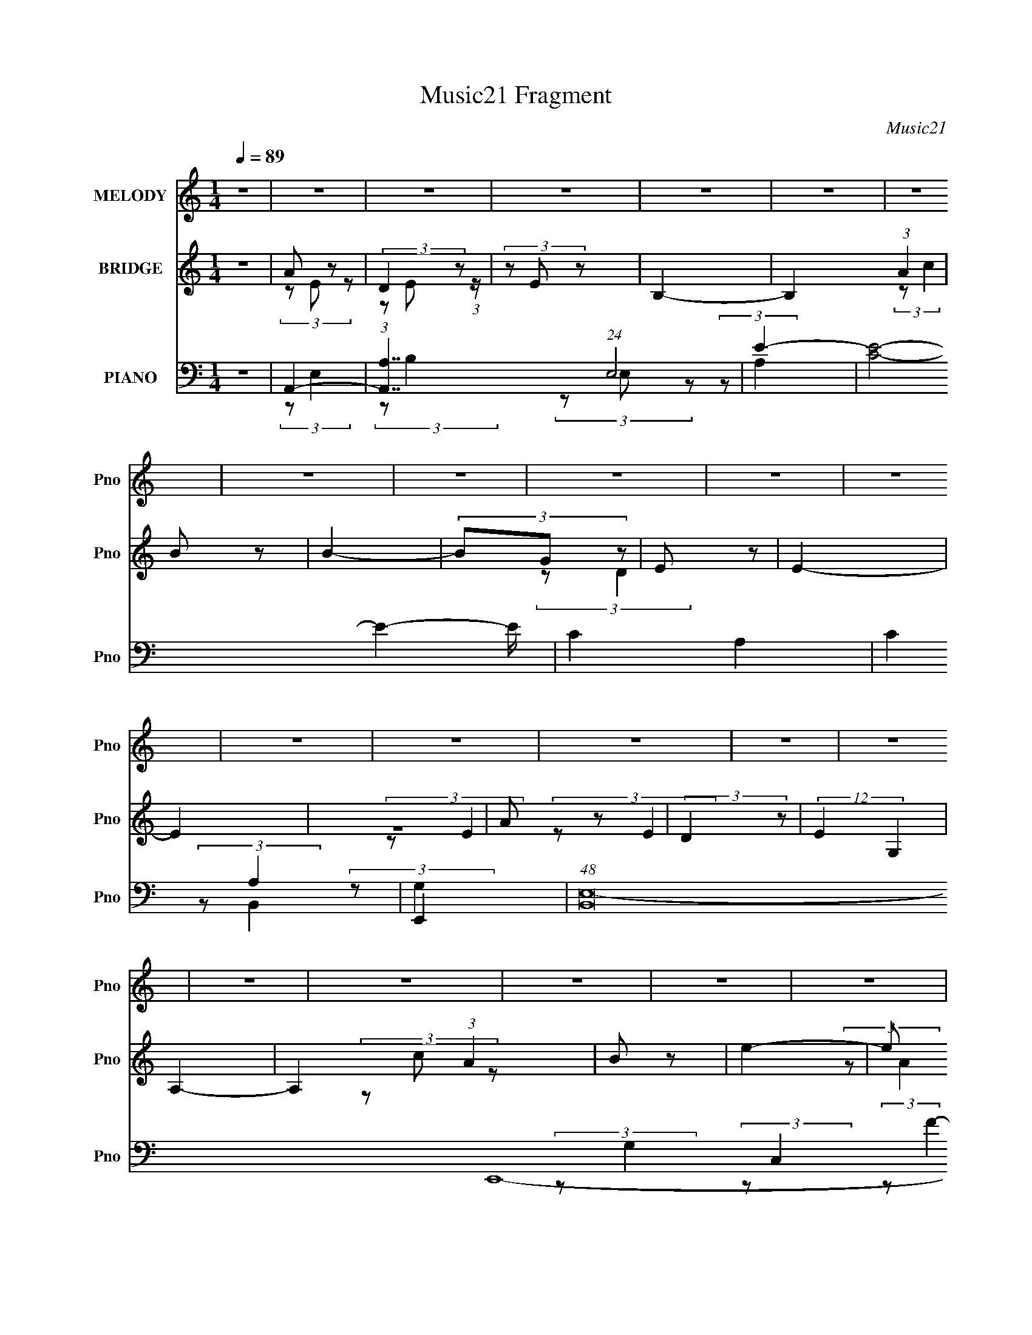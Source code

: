 X:1
T:Music21 Fragment
C:Music21
%%score 1 ( 2 3 ) ( 4 5 6 7 8 )
L:1/8
Q:1/4=89
M:1/4
I:linebreak $
K:none
V:1 treble nm="MELODY" snm="Pno"
V:2 treble nm="BRIDGE" snm="Pno"
V:3 treble 
L:1/4
V:4 bass nm="PIANO" snm="Pno"
L:1/4
V:5 bass 
V:6 bass 
V:7 bass 
L:1/4
V:8 bass 
L:1/4
V:1
 z2 | z2 | z2 | z2 | z2 | z2 | z2 | z2 | z2 | z2 | z2 | z2 | z2 | z2 | z2 | z2 | z2 | z2 | z2 | %19
 z2 | z2 | z2 | z2 | z2 | z2 | E (3:2:1A2 | G (3:2:1^F2 | E (3:2:1D2 | E2- | E z | (3z ^F z | %31
 G (3:2:1^F2 | E (3:2:2C z | D3/2 z/ | E (3:2:1A,2- | A,2- | (3:2:2A, z2 | (3DD z | (3DD z | %39
 C (3:2:2D z | E3/2 z/ | (3AA z | (3^FE z | ^F (3:2:2F z | ^F (3:2:2D z | E2 | ^F (3:2:1E2- | E2- | %48
 (3:2:2E z2 | (3:2:2E A2 | (3G^F z | (3:2:2E D2 | E2- | E z | (3z ^F z | (3G^F z | (3EC z | %57
 D3/2 z/ | (3:2:2E A,2- | (3:2:2A,2 z | z2 | D z | (3DD z | (3CD z | E3/2 z/ | A (3:2:2G z | %66
 (3^FE z | (3^FF z | (3^FD z | E/ z3/2 | ^F (3:2:1E2- | (3:2:2E2 z | z2 | A3/2 z/ | A3/2 z/ | %75
 A3/2 z/ | B3/2 z/ | E3/2 z/ | B z | A (3:2:2G z | (3ED z | (3EA z | (3:2:2G G2- | (3:2:2G z2 | %84
 z2 | D3/2 z/ | D3/2 z/ | D3/2 z/ | E3/2 z/ | A, z | E z | D z | (3DA, z | (3CA, z | B,2- | %95
 B,/ z3/2 |[Q:1/4=94] z2 |[Q:1/4=120] z2 |[Q:1/4=89] (3:2:2E A2 | (3G^F z | (3:2:2E D2 | E2- | %102
 E z | (3z ^F z | (3G^F z | (3EC z | D3/2 z/ | (3:2:2E A,2- | (3:2:2A,2 z | z2 | (3DD z | (3DD z | %112
 (3CD z | E3/2 z/ | A (3:2:2G z | (3^FE z | (3^FD z | (3EC z | (3DG, z | A,2- | A,2 | z2 | %122
 A3/2 z/ | A3/2 z/ | A3/2 z/ | B3/2 z/ | E3/2 z/ | B z | A (3:2:2G z | (3ED z | (3EA z | %131
 (3:2:2G G2- | (3:2:2G z2 | z2 | D3/2 z/ | D3/2 z/ | D3/2 z/ | E3/2 z/ | A, z | E z | D z | %141
 (3DA, z | (3CA, z | B,2- | B,/ z3/2 |[Q:1/4=120] z2 | z2 |[Q:1/4=89] E (3:2:1A2 | G (3:2:1^F2 | %149
 E (3:2:1D2 | E2- | E z | (3z ^F z | G (3:2:1^F2 | E (3:2:2C z | D3/2 z/ | E (3:2:1A,2- | A,2- | %158
 (3:2:2A, z2 | (3DD z | (3DD z | C (3:2:2D z | E3/2 z/ | (3AA z | (3^FE z | ^F (3:2:2D z | (3EC z | %167
 D (3:2:1G,2 | A,2- | A,3/2 z/ | z2 | z2 | z2 | z2 | z2 | z2 | z2 | z2 | z2 | z2 | z2 | z2 | z2 | %183
 z2 | z2 | z2 | z2 | z2 | z2 | z2 | z2 | z2 | z2 | z2 | z2 | A3/2 z/ | A3/2 z/ | A3/2 z/ | %198
 B3/2 z/ | E3/2 z/ | B z | A (3:2:2G z | (3ED z | (3EA z | (3:2:2G G2- | (3:2:2G z2 | z2 | %207
 D3/2 z/ | D3/2 z/ | D3/2 z/ | E3/2 z/ | A, z | E z | D z | (3DA, z | (3CA, z |[Q:1/4=80] B,2- | %217
 B,/ z3/2 |[Q:1/4=122] z2 | z2 |[Q:1/4=89] E (3:2:1A2 | G (3:2:1^F2 | E (3:2:1D2 | E2- | E z | %225
 (3z ^F z | G (3:2:1^F2 | E (3:2:2C z | D3/2 z/ | E (3:2:1A,2- | A,2- | (3:2:2A, z2 | (3DD z | %233
 (3DD z | C (3:2:2D z | E3/2 z/ | (3AA z | (3^FE z | ^F (3:2:2D z | (3EC z | D (3:2:1G,2 | A,2- | %242
 A,3/2 z/ | z2 | (3DD z | (3DD z | C (3:2:2D z | E3/2 z/ | (3AA z | (3^FE z | ^F (3:2:2D z | %251
 (3:2:2E2 C- | (6:5:1C z/ (3:2:1D- | D2 |[Q:1/4=80] z2 | (3:2:2z G,2- | %256
[Q:1/4=89] (3:2:2G,/4 z/ A,3/2- | A,2- | A,2- | A, z |] %260
V:2
 z2 | A z | (3:2:2D2 z | (3z E z | B,2- | B,2 (3:2:1A2 | B z | B2- | (3BG z | E z | E2- | E2 | z2 | %13
 A z | (3:2:2D2 z | (12:7:2E2 G,2 | A,2- | A,2 (3:2:1A2 | B z | e2- | e z | B z | B z | E2- | %24
 [EB] z | (6:5:2e2 z/ | z2 | z2 | z2 | z2 | z2 | z2 | z2 | z2 | z2 | z2 | z2 | z2 | z2 | z2 | z2 | %41
 z2 | z2 | z2 | z2 | z2 | z2 | z2 | z2 | z2 | z2 | z2 | z2 | (3:2:2z G,2- | (3G,^F, z | E,2- | %56
 E,2- | E, z | z2 | (3:2:2z D,2 | C, z | D,2- | D,2- | (3:2:2D, z2 | z2 | z2 | z2 | z2 | z2 | %69
 (3z A z | B z | d z | A z | A2- | A z | z2 | z2 | z2 | z2 | z2 | z2 | z2 | A, z | D z | G z | %85
 D2- | D2 | z2 | z2 | z2 | z2 | z2 | z2 | z2 | z2 | z2 |[Q:1/4=94] z2 |[Q:1/4=120] z2 | %98
[Q:1/4=89] z2 | (3:2:2z C2 | E z | (12:7:2A2 z | z2 | z2 | (3:2:2z A,2 | C z | (3:2:1[EG] G/3 z | %107
 E z | D z | A,2- | (3:2:2A,2 z | z2 | z2 | (3z A z | D z | E2 | z2 | z2 | z2 | C z | E z | B, z | %122
 A,2- | A, z | z2 | z2 | z2 | z2 | z2 | z2 | (3z d z | (3dc z | B (3:2:2z/ c | B z | A2- | A2 | %136
 z2 | z2 | z2 | z2 | z2 | z2 | z2 | z2 | z2 |[Q:1/4=120] z2 | z2 |[Q:1/4=89] z2 | (3:2:2z C2 | %149
 E z | (12:7:2A2 z | z2 | z2 | (3:2:2z A,2 | C z | (3:2:1[EG] G/3 z | E z | D z | A,2- | %159
 (3:2:2A,2 z | z2 | z2 | (3z A z | D z | E2 | z2 | z2 | z2 | z2 | z2 | A/B/c/d/ | z/ e3/2- | %172
 e3/2 z/ | e z/ c'/- | c'>b- | b z/ a/- | a/ x/6 g (3:2:1z/ | e2- | e[fe]/d/- | %179
 (6:5:1[dc] c5/6 (3:2:1z/ | e2- | A2- e/ | A z/ d/- | (6:5:2d e2- | (3:2:2e/4 z/ (3:2:2z/4 f2- | %185
 (3:2:2f2 z/4 f/- | f/ (3:2:2z/4 g/-g | a z/ b/- | (6:5:2b c' (3:2:1z | d'2 | %190
 (3:2:1c'/4 x/ c' (3:2:1z/ | b/ x/6 a (3:2:1z/ | b2- | b2- | b3/2 z/ | A2- | A z | z2 | z2 | z2 | %200
 z2 | z2 | z2 | z2 | A, z | D z | G z | D2- | D2 | z2 | z2 | z2 | z2 | z2 | z2 | z2 | %216
[Q:1/4=80] z2 | z2 |[Q:1/4=122] z2 | z2 |[Q:1/4=89] z2 | (3:2:2z C2 | E z | (12:7:2A2 z | z2 | z2 | %226
 (3:2:2z A,2 | C z | (3:2:1[EG] G/3 z | E z | D z | A,2- | (3:2:2A,2 z | z2 | z2 | (3z A z | D z | %237
 E2 | z2 | z2 | z2 | C z | E z | B, z | A,2- | A, z | z2 | z2 | z2 | z2 | z2 | z2 | z2 | z2 | %254
[Q:1/4=80] z2 | z3/2 A/- |[Q:1/4=89] (6:5:1A E (3:2:1z/ | (6:5:2D E2- | (3:2:2E/4 z/ z3/2 | z2 | %260
 (3:2:1z A (3:2:1z/ | (6:5:1[Bc] (3:2:1c7/4 | [g^f]3/2 ^f/6 (3:2:1z/ | d/ z/ e- | d2 e | G2- | G2 | %267
 A2- | A2- | A2- | A2- | A2 |] %272
V:3
 x | (3z/ E/ z/ | (3:2:1z/ E/ (3:2:1z/4 | x | x | x5/3 | (3:2:2z/ c | x | x | (3:2:2z/ D | x | x | %12
 x | (3:2:2z/ E | (3:2:2z/ E- | x5/4 | x | x5/3 | (3z/ c/ z/ | x | x | (3:2:2z/ A | (3z/ B/ z/ | %23
 (3z/ A/ z/ | (3:2:2z/ e- | x | x | x | x | x | x | x | x | x | x | x | x | x | x | x | x | x | x | %43
 x | x | x | x | x | x | x | x | x | x | x | x | x | x | x | x | x | (3:2:2z/ A,, | x | x | x | x | %65
 x | x | x | x | x | (3:2:2z/ e | (3z/ E/ z/ | (3:2:2z/ G | x | x | x | x | x | x | x | x | x | %82
 (3:2:2z/ C | (3:2:2z/ A | (3z/ E/ z/ | x | x | x | x | x | x | x | x | x | x | x | x | x | x | x | %100
 (3:2:2z/ A- | x | x | x | x | (3:2:2z/ E- | (3:2:2z/ ^F | (3z/ C/ z/ | (3z/ E/ z/ | x | x | x | %112
 x | x | (3:2:2z/ E- | x | x | x | x | (3:2:2z/ D | (3:2:2z/ C | (3z/ A,/ z/ | x | x | x | x | x | %127
 x | x | x | x | x | (3z/ B/ z/ | (3:2:2z/ G | x | x | x | x | x | x | x | x | x | x | x | x | x | %147
 x | x | (3:2:2z/ A- | x | x | x | x | (3:2:2z/ E- | (3:2:2z/ ^F | (3z/ C/ z/ | (3z/ E/ z/ | x | %159
 x | x | x | x | (3:2:2z/ E- | x | x | x | x | x | x | x | x | x | (3z/ c'/ z/ | x | x | %176
 z3/4 e/4- | x | x | z3/4 e/4- | x | x5/4 | x | x13/12 | x | x | x | (3z/ a/ z/ | x13/12 | %189
 z3/4 c'/4- | z3/4 b/4- | z3/4 b/4- | x | x | x | x | x | x | x | x | x | x | x | x | (3:2:2z/ C | %205
 (3:2:2z/ A | (3z/ E/ z/ | x | x | x | x | x | x | x | x | x | x | x | x | x | x | x | %222
 (3:2:2z/ A- | x | x | x | x | (3:2:2z/ E- | (3:2:2z/ ^F | (3z/ C/ z/ | (3z/ E/ z/ | x | x | x | %234
 x | x | (3:2:2z/ E- | x | x | x | x | (3:2:2z/ D | (3:2:2z/ C | (3z/ A,/ z/ | x | x | x | x | x | %249
 x | x | x | x | x | x | x | z3/4 D/4- x/12 | x13/12 | x | x | z3/4 B/4- | z3/4 g/4- | z3/4 d/4- | %263
 x | x3/2 | x | x | x | x | x | x | x |] %272
V:4
 z | A,,- | [A,,A,]7/4 (24:13:1E,2 | E- | [EC]2- E- E/4 | C- A,- | C A, | E,,- | %8
 (48:29:1[B,,E,-]8 E,,4- E,,/4 | E,- G,- (3:2:1B,- | E- E,- G,- B,- | E- E, G, (12:7:1B, | %12
 [E-B,] E/4 | F,,- | (24:13:1[C,F,-]8 F,,4- F,,/ | F,- F- (3:2:1A,- | [F,C-]2 (24:17:1F4 A,3 | %17
 C- (6:5:1E | C (3:2:1E | E,,- | (24:13:1[B,,E,-]8 E,,4- E,,/ | E,/4 G,- (3:2:1E,- | E- G,- E,- | %23
 E- G, E,- | [EB,] (6:5:1E, | A,,- | [A,,A,-]4 (12:11:1E,4 | [A,E-]/4 E3/4- | C- E- A,- | %29
 C/ E- A,- | B,- E- (12:7:1A, | [B,C,,-]/4 [C,,-E]3/4 | [C,,C,-] (6:5:1G,, | %33
 [C,E-]/4 [E-G,]3/4 (6:5:1G,/10 | [EA,,-]/4 A,,3/4- | (3:2:1[A,,A,-] [A,-E,]/3 | %36
 [A,C]/4 [CE]3/4 (6:5:1E/10 | D,,- | (24:13:1[A,,D,-]2 D,,- D,,/4 | (3:2:1[D,D]/ [DF,]2/3 F,/3 | %40
 A,,- | [A,,A,] (6:5:1E, | [CE] | D,,- | (3:2:2[D,,D,]2 A,,2 | (3:2:1[F,D]/8 D11/12 | E,,- | %47
 (24:13:1[B,,E,-]2 E,,- E,,/4 | [E,E-]/ E/- | [EA,,-]/4 A,,3/4- | [A,,A,]7/4 (12:11:1E,2 | E- | %52
 A,,- E- A,- | (3[A,,E,-]2 E A,/8 | [E,E]/ [EA,]/ (6:5:1A,2/5 | C,- | %56
 (3:2:1[G,C]/8 [CC,-]2/3 C,/3- C,/4 | (6:5:1[G,E] E/6 | A,,- | [E,A,] A,,- A,,/4 | (6:5:1[CE] E/6 | %61
 D,,- | [D,,D,-] A,, | (3:2:1[D,^F]/ [^FA,]2/3 (6:5:1A,/5 | A,,- | [A,,A,] (6:5:1E, | %66
 (6:5:1[EC] C/6 | [D,,A,,-]2 | A,,- D, (3:2:1A,- | (6:5:1[A,,^F] [^FA,]/6 A,5/6 | %70
 [E,,B,,]2- E,,3/4 | B,,- E,- (3:2:1B,- | B,, E,3/4 B, | A,,- | (3:2:2[A,,cA,]2 E,2 | (3A/c/ z/ | %76
 E,,- | (3:2:1B/ E,, (6:5:2B,, [E,E]/ | (3G/B/ z/ | F,,- | [C,F,] F,,- F,,/4 | (3C/A/ z/ | E,,- | %83
 (3:2:1B/ E,,- B,,- (3:2:1G/ | (3:2:4[E,E]/ E,,/ B,,/8 B/ (3:2:1z/ | D,,- | [A,,D,-] D,,- D,,/4 | %87
 (3A/ D,/ F/ (3:2:1z/ | A,,- | (3:2:1c/ A,,- (6:5:2E, [A,E] | [A,,A]/4 A/ z/4 | D,,- | %92
 (24:23:1[A,,AD,]2 D,,- D,,/4 | (3D/[DA]/ z/ | E,,- | (6:5:1[E,,BE,-]4 B,,3 | %96
[Q:1/4=94] (48:25:1[E,^G-]4 |[Q:1/4=120] G- E- |[Q:1/4=89] [GA,,-]/4 [A,,-E]3/4 | %99
 [A,,A,]7/4 (12:11:1E,2 | E- | A,,- E- A,- | (3[A,,E,-]2 E A,/8 | [E,E]/ [EA,]/ (6:5:1A,2/5 | C,- | %105
 (3:2:1[G,C]/8 [CC,-]2/3 C,/3- C,/4 | (6:5:1[G,E] E/6 | A,,- | [E,A,] A,,- A,,/4 | (6:5:1[CE] E/6 | %110
 D,,- | [D,,D,-] A,, | (3:2:1[D,^F]/ [^FA,]2/3 (6:5:1A,/5 | A,,- | [A,,A,] (6:5:1E, | %115
 (6:5:1[EC] C/6 | D,,- | [D,,D,]3/2 (12:11:1A,,2 | [A,^F]/ ^F/ | A,,- | [A,,A,-]2 (3:2:1E,/8 | %121
 [A,E] (6:5:1E, | A,,- | (3:2:2[A,,cA,]2 E,2 | (3A/c/ z/ | E,,- | (3:2:1B/ E,, (6:5:2B,, [E,E]/ | %127
 (3G/B/ z/ | F,,- | [C,F,] F,,- F,,/4 | (3C/A/ z/ | E,,- | (3:2:1B/ E,,- B,,- (3:2:1G/ | %133
 (3:2:4[E,E]/ E,,/ B,,/8 B/ (3:2:1z/ | D,,- | [A,,D,-] D,,- D,,/4 | (3A/ D,/ F/ (3:2:1z/ | A,,- | %138
 (3:2:1c/ A,,- E, (3:2:1[A,E] | [A,,A]/4 A/ z/4 | D,,- | (24:23:1[A,,AD,]2 D,,- D,,/4 | %142
 (3D/[DA]/ z/ | E,,- | (6:5:1[E,,BE,-]4 B,,3 |[Q:1/4=120] (48:25:1[E,^G-]4 | G- E- | %147
[Q:1/4=89] [GA,,-]/4 [A,,-E]3/4 | [A,,A,]7/4 (12:11:1E,2 | E- | A,,- E- A,- | (3[A,,E,-]2 E A,/8 | %152
 [E,E]/ [EA,]/ (6:5:1A,2/5 | C,- | (3:2:1[G,C]/8 [CC,-]2/3 C,/3- C,/4 | (6:5:1[G,E] E/6 | A,,- | %157
 [E,A,] A,,- A,,/4 | (6:5:1[CE] E/6 | D,,- | [D,,D,-] A,, | (3:2:1[D,^F]/ [^FA,]2/3 (6:5:1A,/5 | %162
 A,,- | [A,,A,] (6:5:1E, | (6:5:1[EC] C/6 | D,,- | [D,,D,]3/2 (12:11:1A,,2 | [A,^F]/ ^F/ | A,,- | %169
 [A,,A,-]2 (3:2:1E,/8 | [A,E] (6:5:1E, | A,,- | [A,,A,]2 E,2 | E- | %174
 [EA,,-]3/4 [A,,-C]/4 (6:5:1C7/10 | (24:13:1[E,A,]2 A,,- A,,/4 | (6:5:1[EA,] A,/6 | C,- | %178
 [C,-C] C,/4 | E- | [EA,,-]/4 A,,3/4- | [A,,A,] (6:5:1E, | (6:5:1[EC] C/6 | D,,- | %184
 [D,,D,]3/2 (3:2:1A,,2 | A, | A,,- | [A,,A,] E, | E | D,,- | [D,,D,]3/2 (12:11:1A,,2 | %191
 (6:5:1[F,A,] A,/6 | E,,- | [E,,E,]2 (12:11:1B,,2 | (6:5:1[G,B,] B,/6 | A,,- | [A,,E-]7/4 | %197
 [EA,A,] | E,,- | [E,,E-]3/2 B,,3/2 | [EB,F,,-] | (12:7:1[F,,C,-]4 | (24:19:2[C,F-]2 A,/4 | [FC] | %204
 E,,- | [E,,B,]3/2 B,,3/2 (3:2:1G,/4 | E | [D,,A,,]- | [D,,A,,A,]- [D,,A,,]/4 | [A,D]/4 D3/4 | %210
 A,,- | [A,,E]3/2 E,/4 | A,3/4 z/4 | D,,- | [D,,A,]7/4 A,,2 | (3:2:1[D,D]/8 D11/12 | %216
[Q:1/4=80] E,,- | (6:5:1[E,,B,]4 (3:2:2E,/8 G,/4 B,,2- B,,- B,,/4 |[Q:1/4=122] E- (3:2:1E, | E- | %220
[Q:1/4=89] [EA,,-]/4 A,,3/4- | [A,,A,]7/4 (12:11:1E,2 | E- | A,,- E- A,- | (3[A,,E,-]2 E A,/8 | %225
 [E,E]/ [EA,]/ (6:5:1A,2/5 | C,- | (3:2:1[G,C]/8 [CC,-]2/3 C,/3- C,/4 | (6:5:1[G,E] E/6 | A,,- | %230
 [E,A,] A,,- A,,/4 | (6:5:1[CE] E/6 | D,,- | [D,,D,-] A,, | (3:2:1[D,^F]/ [^FA,]2/3 (6:5:1A,/5 | %235
 A,,- | [A,,A,] (6:5:1E, | (6:5:1[EC] C/6 | D,,- | [D,,D,]3/2 (12:11:1A,,2 | (12:7:1[A,^F] ^F5/12 | %241
 A,,- | [A,,A,-]2 (3:2:1E,/8 | [A,E] (6:5:1E, | D,,- | [D,,D,-] A,, | %246
 (3:2:1[D,^F]/ [^FA,]2/3 (6:5:1A,/5 | A,,- | [A,,A,] (6:5:1E, | (6:5:1[EC] C/6 | %250
 D,,- (3:2:1A,/8 [DF]- (3:2:1A,,- | [DFD,-]3/4 [D,-A,,]/4 (24:13:1A,,98/13 D,,4- D,,/4 | %252
 D,- A,- (3:2:1[D^F]- | D,- A,- [DF]- |[Q:1/4=80] D,- A,- [DF]- | %255
 (3:2:1D,/ A,/4 (3:2:2[DF]/ z/ A,,/4- |[Q:1/4=89] [A,,E,-]7/2 | E,- A,- (3:2:1B, | %258
 [E,E-]2 (3:2:1A,/8 | [EB,-]7/4 (3:2:1A,2 | B,3/4 (3:2:1C A,,- (3:2:1E,- | %261
 (48:29:1[E,A,-]8 A,,2- A,,/ | [A,A]3/2 (6:5:1B/ | (6:5:2E/ C- | C- | B,/ (12:7:2C z/ | z | %267
 [A,,E,]- | [A,,E,]- [AA,c]- [ea]- | [A,,E,] [AA,c]- [ea]- | (3:2:2[AA,c]/8 [ea]/4 (6:5:1z |] %271
V:5
 x2 | (3:2:2z E,2- | (3:2:2z B,2 x11/3 | (3z E, z | (3:2:2z A,2- x9/2 | x4 | x4 | (3:2:2z B,,2- | %8
 (3:2:2z G,2- x97/6 | x16/3 | x8 | x43/6 | (3:2:2z G,2 x/ | (3:2:2z C,2- | (3:2:2z F2- x47/3 | %15
 x16/3 | (3:2:2z E2- x41/3 | x11/3 | x10/3 | (3:2:2z B,,2- | (3:2:2z G,2- x47/3 | x23/6 | x6 | x6 | %24
 (3z G, z x5/3 | (3:2:2z E,2- | (3:2:2z C2 x40/3 | (3:2:2z A,2- | x6 | x5 | x31/6 | (3:2:2z G,,2- | %32
 (3:2:2z G,2- x5/3 | (3:2:2z C2 x/6 | (3:2:2z E,2- | (3:2:2z E2- | (3:2:2z A,2 x/6 | %37
 (3:2:2z A,,2- | (3:2:2z ^F,2- x8/3 | (3:2:2z A,2 x2/3 | (3:2:2z E,2- | (3:2:2z C2- x5/3 | %42
 (3:2:2z A,2 | (3:2:2z A,,2- | (3:2:2z ^F,2- x13/3 | (3:2:2z ^F,2 | (3:2:2z B,,2- | %47
 (3:2:2z ^G,2 x8/3 | (3:2:2z ^G,2 | (3:2:2z E,2- | (3:2:2z C2 x31/6 | (3:2:2z A,2- | x6 | %53
 (3:2:2z A,2- x13/6 | (3z B,, z x2/3 | (3:2:2z G,2- | (3:2:2z G,2- x2/3 | (3:2:2z C2 | %58
 (3:2:2z E,2- | (3:2:2z C2- x5/2 | (3:2:2z A,2 | (3:2:2z A,,2- | (3:2:2z A,2- x2 | (3:2:2z D2 x/3 | %64
 (3:2:2z E,2- | (3:2:2z E2- x5/3 | (3:2:1z A, (3:2:1z/ | z3/2 D,/- x2 | x16/3 | (3:2:2z D2 x5/3 | %70
 z3/2 E,/- x7/2 | x16/3 | x11/2 | (3:2:2z E,2- | (3z E z x17/6 | x2 | (3:2:2z B,,2- | x5 | x2 | %79
 (3:2:2z C,2- | (3AF z x5/2 | x2 | (3:2:2z B,,2- | x16/3 | x17/6 | (3:2:2z A,,2- | (3AD z x5/2 | %87
 x8/3 | (3:2:2z E,2- | x17/3 | (3z E z | (3z DA,,- | (3z F z x13/3 | x2 | (3:2:2z B,,2- | %95
 (3z E z x32/3 | (3:2:2z E2- x13/6 | x4 | (3:2:2z E,2- | (3:2:2z C2 x31/6 | (3:2:2z A,2- | x6 | %102
 (3:2:2z A,2- x13/6 | (3z B,, z x2/3 | (3:2:2z G,2- | (3:2:2z G,2- x2/3 | (3:2:2z C2 | %107
 (3:2:2z E,2- | (3:2:2z C2- x5/2 | (3:2:2z A,2 | (3:2:2z A,,2- | (3:2:2z A,2- x2 | (3:2:2z D2 x/3 | %113
 (3:2:2z E,2- | (3:2:2z E2- x5/3 | (3:2:2z A,2 | (3:2:2z A,,2- | z/ A,3/2- x14/3 | (3z D z | %119
 (3:2:2z E,2- | (3:2:2z E,2- x13/6 | (3z C z x5/3 | (3:2:2z E,2- | (3z E z x17/6 | x2 | %125
 (3:2:2z B,,2- | x5 | x2 | (3:2:2z C,2- | (3AF z x5/2 | x2 | (3:2:2z B,,2- | x16/3 | x17/6 | %134
 (3:2:2z A,,2- | (3AD z x5/2 | x8/3 | (3:2:2z E,2- | x6 | (3z E z | (3z DA,,- | (3z F z x13/3 | %142
 x2 | (3:2:2z B,,2- | (3z E z x32/3 | (3:2:2z E2- x13/6 | x4 | (3:2:2z E,2- | (3:2:2z C2 x31/6 | %149
 (3:2:2z A,2- | x6 | (3:2:2z A,2- x13/6 | (3z B,, z x2/3 | (3:2:2z G,2- | (3:2:2z G,2- x2/3 | %155
 (3:2:2z C2 | (3:2:2z E,2- | (3:2:2z C2- x5/2 | (3:2:2z A,2 | (3:2:2z A,,2- | (3:2:2z A,2- x2 | %161
 (3:2:2z D2 x/3 | (3:2:2z E,2- | (3:2:2z E2- x5/3 | (3:2:2z A,2 | (3:2:2z A,,2- | z/ A,3/2- x14/3 | %167
 (3z D z | (3:2:2z E,2- | (3:2:2z E,2- x13/6 | (3z C z x5/3 | (3:2:2z E,2- | (3z C z x6 | %173
 (3:2:2z C2- | (3:2:2z E,2- x7/6 | (3:2:2z E2- x8/3 | (3:2:2z B,,2 | (3:2:2z G,2 | (3:2:2z G,2 x/ | %179
 (3:2:2z C2 | (3:2:2z E,2- | (3:2:2z E2- x5/3 | (3z A, z | (3:2:2z A,,2- | (3:2:2z F,2 x11/3 | %185
 (3:2:2z F,2 | (3:2:2z E,2- | (3z C z x2 | (3:2:2z C2 | (3:2:2z A,,2- | (3:2:2z ^F,2- x14/3 | %191
 (3:2:2z D,2 | (3:2:2z B,,2- | (3:2:2z ^G,2- x17/3 | (3:2:2z E,2 | z/ E,3/2 | z/ (3E, z/4 E, x3/2 | %197
 z/ E,/ z | z/ B,,3/2- | z/ E,/ (3:2:2z/ E, x4 | z/ E,/ z | (3:2:2z F,2 x8/3 | %202
 z/ F,/ (3:2:2z/ F, x3/2 | z/ F,/ z | z/ B,,3/2- | z/ E,/ (3:2:2z/ E, x13/3 | z/ E,/ (3:2:2z/ G, | %207
 z/ D,3/2 | (3:2:2z D,2 x/ | z/ (3:2:2D,2 z/4 | z/ E,3/2- | z/ (3E, z/4 E, x3/2 | %212
 z/ E,/ (3:2:2z/ C | z/ A,,3/2- | (3:2:2z D,2- x11/2 | (3z F, z | z/ B,,3/2- | (3:2:2z E,2- x35/3 | %218
 x10/3 | x2 | (3:2:2z E,2- | (3:2:2z C2 x31/6 | (3:2:2z A,2- | x6 | (3:2:2z A,2- x13/6 | %225
 (3z B,, z x2/3 | (3:2:2z G,2- | (3:2:2z G,2- x2/3 | (3:2:2z C2 | (3:2:2z E,2- | (3:2:2z C2- x5/2 | %231
 (3:2:2z A,2 | (3:2:2z A,,2- | (3:2:2z A,2- x2 | (3:2:2z D2 x/3 | (3:2:2z E,2- | (3:2:2z E2- x5/3 | %237
 (3:2:2z A,2 | (3:2:2z A,,2- | (3:2:2z A,2- x14/3 | (3z D z | (3:2:2z E,2- | (3:2:2z E,2- x13/6 | %243
 (3z C z x5/3 | (3:2:2z A,,2- | (3:2:2z A,2- x2 | (3:2:2z D2 x/3 | (3:2:2z E,2- | %248
 (3:2:2z E2- x5/3 | (3:2:1z A, (3:2:1z/ | x11/2 | z A,- x50/3 | x16/3 | x6 | x6 | x19/6 | %256
 z3/2 A,/- x5 | x16/3 | (3:2:2z A,2- x13/6 | (3:2:2z C2- x25/6 | x37/6 | (3:2:1z c (3:2:1z/ x38/3 | %262
 z3/2 E/- x11/6 | x13/6 | x2 | x3 | x2 | (3:2:2z [AA,c]2- | x6 | x6 | x13/6 |] %271
V:6
 x2 | x2 | x17/3 | x2 | x13/2 | x4 | x4 | x2 | x109/6 | x16/3 | x8 | x43/6 | x5/2 | x2 | x53/3 | %15
 x16/3 | x47/3 | x11/3 | x10/3 | x2 | x53/3 | x23/6 | x6 | x6 | x11/3 | x2 | x46/3 | x2 | x6 | x5 | %30
 x31/6 | x2 | x11/3 | x13/6 | x2 | x2 | x13/6 | x2 | x14/3 | x8/3 | x2 | x11/3 | x2 | x2 | x19/3 | %45
 x2 | x2 | x14/3 | x2 | x2 | x43/6 | x2 | x6 | x25/6 | x8/3 | x2 | x8/3 | x2 | x2 | x9/2 | x2 | %61
 x2 | x4 | x7/3 | x2 | x11/3 | z3/2 D,,/- | x4 | x16/3 | z3/2 E,,/- x5/3 | x11/2 | x16/3 | x11/2 | %73
 (3z EA | x29/6 | x2 | (3z EG | x5 | x2 | (3z CF | x9/2 | x2 | (3z EG | x16/3 | x17/6 | (3z DF | %86
 x9/2 | x8/3 | (3z EA | x17/3 | x2 | (3:2:2z2 F | x19/3 | x2 | (3z E^G | x38/3 | x25/6 | x4 | x2 | %99
 x43/6 | x2 | x6 | x25/6 | x8/3 | x2 | x8/3 | x2 | x2 | x9/2 | x2 | x2 | x4 | x7/3 | x2 | x11/3 | %115
 x2 | x2 | x20/3 | x2 | x2 | x25/6 | x11/3 | (3z EA | x29/6 | x2 | (3z EG | x5 | x2 | (3z CF | %129
 x9/2 | x2 | (3z EG | x16/3 | x17/6 | (3z DF | x9/2 | x8/3 | (3z EA | x6 | x2 | (3:2:2z2 F | %141
 x19/3 | x2 | (3z E^G | x38/3 | x25/6 | x4 | x2 | x43/6 | x2 | x6 | x25/6 | x8/3 | x2 | x8/3 | x2 | %156
 x2 | x9/2 | x2 | x2 | x4 | x7/3 | x2 | x11/3 | x2 | x2 | x20/3 | x2 | x2 | x25/6 | x11/3 | x2 | %172
 x8 | x2 | x19/6 | x14/3 | x2 | x2 | x5/2 | x2 | x2 | x11/3 | x2 | x2 | x17/3 | x2 | x2 | x4 | x2 | %189
 x2 | x20/3 | x2 | x2 | x23/3 | x2 | (3:2:1z A, (3:2:1z/ | (3:2:2z C2 x3/2 | (3z C z | %198
 (3:2:2z E,2 | (3:2:1z G, (3:2:1z/ x4 | (3z G, z | (3:2:2z2 A,- x8/3 | (3:2:2z A,2 x3/2 | %203
 (3:2:2z A,2 | (3:2:2z E,2 | (3:2:2z G,2 x13/3 | (3z B, z | (3z F, z | x5/2 | (3z F,A, | %210
 (3:2:1z A, (3:2:1z/ | (3:2:1z C (3:2:1z/ x3/2 | (3:2:1z E (3:2:1z/ | (3:2:2z D,2 | x15/2 | x2 | %216
 (3:2:2z E,2- | x41/3 | x10/3 | x2 | x2 | x43/6 | x2 | x6 | x25/6 | x8/3 | x2 | x8/3 | x2 | x2 | %230
 x9/2 | x2 | x2 | x4 | x7/3 | x2 | x11/3 | x2 | x2 | x20/3 | x2 | x2 | x25/6 | x11/3 | x2 | x4 | %246
 x7/3 | x2 | x11/3 | z3/2 D,,/- | x11/2 | x56/3 | x16/3 | x6 | x6 | x19/6 | x7 | x16/3 | x25/6 | %259
 z3/2 A,,/- x25/6 | x37/6 | z3/2 B/- x38/3 | x23/6 | x13/6 | x2 | x3 | x2 | (3:2:2z2 [ea]- | x6 | %269
 x6 | x13/6 |] %271
V:7
 x | x | x17/6 | x | x13/4 | x2 | x2 | x | x109/12 | x8/3 | x4 | x43/12 | x5/4 | x | x53/6 | x8/3 | %16
 x47/6 | x11/6 | x5/3 | x | x53/6 | x23/12 | x3 | x3 | x11/6 | x | x23/3 | x | x3 | x5/2 | x31/12 | %31
 x | x11/6 | x13/12 | x | x | x13/12 | x | x7/3 | x4/3 | x | x11/6 | x | x | x19/6 | x | x | x7/3 | %48
 x | x | x43/12 | x | x3 | x25/12 | x4/3 | x | x4/3 | x | x | x9/4 | x | x | x2 | x7/6 | x | %65
 x11/6 | x | x2 | x8/3 | x11/6 | x11/4 | x8/3 | x11/4 | x | x29/12 | x | x | x5/2 | x | x | x9/4 | %81
 x | x | x8/3 | x17/12 | x | x9/4 | x4/3 | x | x17/6 | x | x | x19/6 | x | x | x19/3 | x25/12 | %97
 x2 | x | x43/12 | x | x3 | x25/12 | x4/3 | x | x4/3 | x | x | x9/4 | x | x | x2 | x7/6 | x | %114
 x11/6 | x | x | x10/3 | x | x | x25/12 | x11/6 | x | x29/12 | x | x | x5/2 | x | x | x9/4 | x | %131
 x | x8/3 | x17/12 | x | x9/4 | x4/3 | x | x3 | x | x | x19/6 | x | x | x19/3 | x25/12 | x2 | x | %148
 x43/12 | x | x3 | x25/12 | x4/3 | x | x4/3 | x | x | x9/4 | x | x | x2 | x7/6 | x | x11/6 | x | %165
 x | x10/3 | x | x | x25/12 | x11/6 | x | x4 | x | x19/12 | x7/3 | x | x | x5/4 | x | x | x11/6 | %182
 x | x | x17/6 | x | x | x2 | x | x | x10/3 | x | x | x23/6 | x | (3:2:2z C/ | x7/4 | x | %198
 (3:2:2z G,/ | x3 | x | x7/3 | x7/4 | x | (3:2:2z G,/- | x19/6 | x | x | x5/4 | x | (3:2:2z B,/ | %211
 x7/4 | x | (3:2:2z F,/ | x15/4 | x | (3:2:2z ^G,/- | x41/6 | x5/3 | x | x | x43/12 | x | x3 | %224
 x25/12 | x4/3 | x | x4/3 | x | x | x9/4 | x | x | x2 | x7/6 | x | x11/6 | x | x | x10/3 | x | x | %242
 x25/12 | x11/6 | x | x2 | x7/6 | x | x11/6 | z3/4 A,/4- | x11/4 | x28/3 | x8/3 | x3 | x3 | %255
 x19/12 | x7/2 | x8/3 | x25/12 | x37/12 | x37/12 | x22/3 | x23/12 | x13/12 | x | x3/2 | x | x | %268
 x3 | x3 | x13/12 |] %271
V:8
 x | x | x17/6 | x | x13/4 | x2 | x2 | x | x109/12 | x8/3 | x4 | x43/12 | x5/4 | x | x53/6 | x8/3 | %16
 x47/6 | x11/6 | x5/3 | x | x53/6 | x23/12 | x3 | x3 | x11/6 | x | x23/3 | x | x3 | x5/2 | x31/12 | %31
 x | x11/6 | x13/12 | x | x | x13/12 | x | x7/3 | x4/3 | x | x11/6 | x | x | x19/6 | x | x | x7/3 | %48
 x | x | x43/12 | x | x3 | x25/12 | x4/3 | x | x4/3 | x | x | x9/4 | x | x | x2 | x7/6 | x | %65
 x11/6 | x | x2 | x8/3 | x11/6 | x11/4 | x8/3 | x11/4 | x | x29/12 | x | x | x5/2 | x | x | x9/4 | %81
 x | x | x8/3 | x17/12 | x | x9/4 | x4/3 | x | x17/6 | x | x | x19/6 | x | x | x19/3 | x25/12 | %97
 x2 | x | x43/12 | x | x3 | x25/12 | x4/3 | x | x4/3 | x | x | x9/4 | x | x | x2 | x7/6 | x | %114
 x11/6 | x | x | x10/3 | x | x | x25/12 | x11/6 | x | x29/12 | x | x | x5/2 | x | x | x9/4 | x | %131
 x | x8/3 | x17/12 | x | x9/4 | x4/3 | x | x3 | x | x | x19/6 | x | x | x19/3 | x25/12 | x2 | x | %148
 x43/12 | x | x3 | x25/12 | x4/3 | x | x4/3 | x | x | x9/4 | x | x | x2 | x7/6 | x | x11/6 | x | %165
 x | x10/3 | x | x | x25/12 | x11/6 | x | x4 | x | x19/12 | x7/3 | x | x | x5/4 | x | x | x11/6 | %182
 x | x | x17/6 | x | x | x2 | x | x | x10/3 | x | x | x23/6 | x | x | x7/4 | x | x | x3 | x | %201
 x7/3 | x7/4 | x | x | x19/6 | x | x | x5/4 | x | x | x7/4 | x | x | x15/4 | x | x | x41/6 | x5/3 | %219
 x | x | x43/12 | x | x3 | x25/12 | x4/3 | x | x4/3 | x | x | x9/4 | x | x | x2 | x7/6 | x | %236
 x11/6 | x | x | x10/3 | x | x | x25/12 | x11/6 | x | x2 | x7/6 | x | x11/6 | z3/4 [D^F]/4- | %250
 x11/4 | x28/3 | x8/3 | x3 | x3 | x19/12 | x7/2 | x8/3 | x25/12 | x37/12 | x37/12 | x22/3 | %262
 x23/12 | x13/12 | x | x3/2 | x | x | x3 | x3 | x13/12 |] %271
